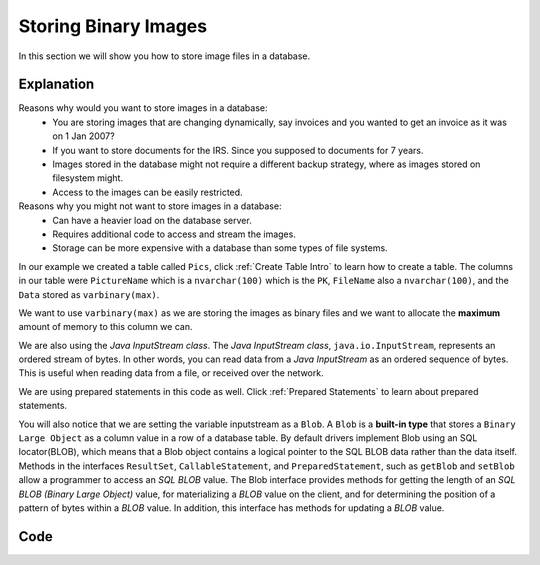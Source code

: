 Storing Binary Images
=====================

In this section we will show you how to store image files in a database.

Explanation
-----------
Reasons why would you want to store images in a database:
    * You are storing images that are changing dynamically,
      say invoices and you wanted to get an invoice as it was on 1 Jan 2007?
    * If you want to store documents for the IRS.  Since you supposed to
      documents for 7 years.
    * Images stored in the database might not require a different backup strategy,
      where as images stored on filesystem might.
    * Access to the images can be easily restricted.

Reasons why you might not want to store images in a database:
    * Can have a heavier load on the database server.
    * Requires additional code to access and stream the images.
    * Storage can be more expensive with a database than some types of file systems.


In our example we created a table called ``Pics``, click :ref:`Create Table Intro` to learn how to create
a table. The columns in our table were ``PictureName`` which is a ``nvarchar(100)`` which is the ``PK``,
``FileName`` also a ``nvarchar(100)``, and the ``Data`` stored as ``varbinary(max)``.

We want to use ``varbinary(max)`` as we are storing the images as binary files and we want to allocate the
**maximum** amount of memory to this column we can.

We are also using the *Java InputStream class*. The *Java InputStream class*, ``java.io.InputStream``, represents
an ordered stream of bytes. In other words, you can read data from a *Java InputStream* as an ordered sequence of
bytes. This is useful when reading data from a file, or received over the network.

We are using prepared statements in this code as well. Click :ref:`Prepared Statements` to learn about prepared
statements.

You will also notice that we are setting the variable inputstream as a ``Blob``.  A ``Blob`` is a **built-in type**
that stores a ``Binary Large Object`` as a column value in a row of a database table. By default drivers implement
Blob using an SQL locator(BLOB), which means that a Blob object contains a logical pointer to the SQL BLOB data
rather than the data itself.  Methods in the interfaces ``ResultSet``, ``CallableStatement``, and ``PreparedStatement``,
such as ``getBlob`` and ``setBlob`` allow a programmer to access an *SQL BLOB* value. The Blob interface provides
methods for getting the length of an *SQL BLOB (Binary Large Object)* value, for materializing a *BLOB* value on the
client, and for determining the position of a pattern of bytes within a *BLOB* value. In addition, this interface
has methods for updating a *BLOB* value.

Code
----

.. code-block:: java
    :emphasize-lines: 21-23
    :linenos:

    package net.codejava.jdbc;

    import java.io.File;
    import java.io.FileInputStream;
    import java.io.FileNotFoundException;
    import java.io.InputStream;
    import java.sql.*;

    public class BinaryImage {
        public static void main(String[] args) throws FileNotFoundException {
            Connection conn = null;
            PreparedStatement stmt = null;
            ResultSet rs = null;
            String filepath = "Location of file";

            try {
                ;
                String dbURL = "jdbc:sqlserver://localhost;databaseName=GAFA;
                                integratedSecurity=true";
                conn = DriverManager.getConnection(dbURL);
                InputStream inputStream = new FileInputStream(new File(filepath));
                // Our example creates a new FileInputStream instance. FileInputStream
                // is a subclass of InputStream so it is safe to assign an instance of
                // FileInputStream to an InputStream variable (the inputstream variable).
                String sql = "Begin Try " +
                        "Begin Transaction " +
                        "Insert into Pics (PictureName, Filename, Data) " +
                        "Values(?,?,?)"+
                        "Commit Transaction " +
                        "End Try " +
                        "Begin Catch "+
                        "Rollback " +
                        "DECLARE @ErrorMessage NVARCHAR(4000); \n" +
                        "DECLARE @ErrorSeverity INT; \n" +
                        "DECLARE @ErrorState INT; \n" +
                        "SELECT \n" +
                        "@ErrorMessage = ERROR_MESSAGE(), \n" +
                        "@ErrorSeverity = ERROR_SEVERITY(), \n" +
                        "@ErrorState = ERROR_STATE();  \n" +
                        // Use RAISERROR inside the CATCH block to return error
                        // information about the original error that caused
                        // execution to jump to the CATCH block.
                        "RAISERROR (@ErrorMessage, -- Message text. \n" +
                        "@ErrorSeverity, -- Severity. \n" +
                        "@ErrorState -- State0. \n" +
                        ");  \n" +
                        "END Catch";
                stmt = conn.prepareStatement(sql);
                stmt.setString(1, "ISU2");
                stmt.setString(2, "ISU.jpg");
                stmt.setBlob(3,inputStream);
                stmt.executeUpdate();
            } catch (SQLException ex) {
                System.out.println("Error Code: " + ex.getErrorCode());
                System.out.println("Error Message:  " + ex.getMessage() );
            }
        }
    }
